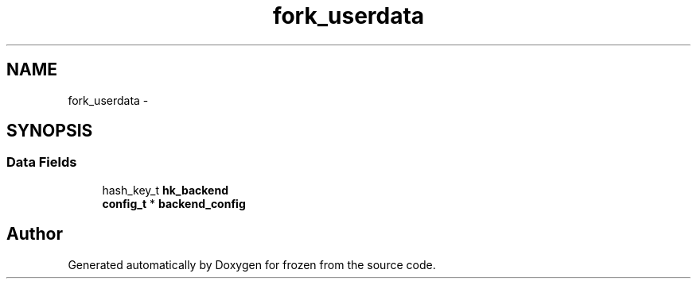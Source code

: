 .TH "fork_userdata" 3 "Sun Oct 30 2011" "Version 1.0" "frozen" \" -*- nroff -*-
.ad l
.nh
.SH NAME
fork_userdata \- 
.SH SYNOPSIS
.br
.PP
.SS "Data Fields"

.in +1c
.ti -1c
.RI "hash_key_t \fBhk_backend\fP"
.br
.ti -1c
.RI "\fBconfig_t\fP * \fBbackend_config\fP"
.br
.in -1c

.SH "Author"
.PP 
Generated automatically by Doxygen for frozen from the source code.
